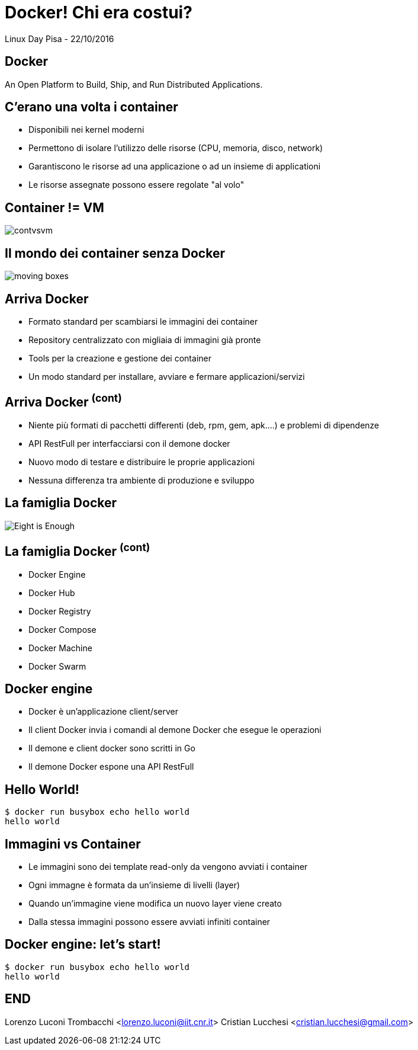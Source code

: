 = Docker! Chi era costui?
:source-highlighter: highlightjs
:backend: revealjs
:revealjs_theme: night
:revealjs_slideNumber: true

Linux Day Pisa - 22/10/2016

== Docker

An Open Platform to Build, Ship, and Run Distributed Applications.

== C'erano una volta i container

* Disponibili nei kernel moderni
* Permettono di isolare l'utilizzo delle risorse (CPU, memoria, disco, network)
* Garantiscono le risorse ad una applicazione o ad un insieme di applicationi
* Le risorse assegnate possono essere regolate "al volo"

== Container != VM

image::contvsvm.png[]

== Il mondo dei container senza Docker

image::moving-boxes.jpg[]

== Arriva Docker

* Formato standard per scambiarsi le immagini dei container
* Repository centralizzato con migliaia di immagini già pronte
* Tools per la creazione e gestione dei container
* Un modo standard per installare, avviare e fermare applicazioni/servizi

== Arriva Docker ^(cont)^

* Niente più formati di pacchetti differenti (deb, rpm, gem, apk....) e problemi di dipendenze
* API RestFull per interfacciarsi con il demone docker
* Nuovo modo di testare e distribuire le proprie applicazioni
* Nessuna differenza tra ambiente di produzione e sviluppo


== La famiglia Docker

image::Eight-is-Enough.jpg[]

== La famiglia Docker ^(cont)^

* Docker Engine
* Docker Hub
* Docker Registry
* Docker Compose
* Docker Machine
* Docker Swarm

== Docker engine

* Docker è un'applicazione client/server
* Il client Docker invia i comandi al demone Docker che esegue le operazioni
* Il demone e client docker sono scritti in Go
* Il demone Docker espone una API RestFull

== Hello World!

[source,bash]
----
$ docker run busybox echo hello world
hello world
----

== Immagini vs Container

* Le immagini sono dei template read-only da vengono avviati i container
* Ogni immagne è formata da un'insieme di livelli (layer)
* Quando un'immagine viene modifica un nuovo layer viene creato
* Dalla stessa immagini possono essere avviati infiniti container

== Docker engine: let's start!

[source,bash]
----
$ docker run busybox echo hello world
hello world
----


== END

Lorenzo Luconi Trombacchi <lorenzo.luconi@iit.cnr.it>
Cristian Lucchesi <cristian.lucchesi@gmail.com>


